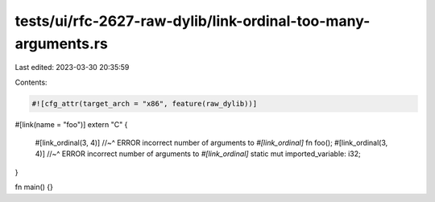 tests/ui/rfc-2627-raw-dylib/link-ordinal-too-many-arguments.rs
==============================================================

Last edited: 2023-03-30 20:35:59

Contents:

.. code-block:: rs

    #![cfg_attr(target_arch = "x86", feature(raw_dylib))]

#[link(name = "foo")]
extern "C" {
    #[link_ordinal(3, 4)]
    //~^ ERROR incorrect number of arguments to `#[link_ordinal]`
    fn foo();
    #[link_ordinal(3, 4)]
    //~^ ERROR incorrect number of arguments to `#[link_ordinal]`
    static mut imported_variable: i32;
}

fn main() {}


